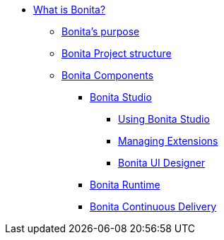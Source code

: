 * xref:what-is-bonita-index.adoc[What is Bonita?]
 ** xref:bonita-purpose.adoc[Bonita's purpose]
 ** xref:project-structure.adoc[Bonita Project structure]
 ** xref:bonita-bpm-overview.adoc[Bonita Components]
  *** xref:bonita-studio.adoc[Bonita Studio]
   **** xref:using-Bonita-Studio.adoc[Using Bonita Studio]
   **** xref:managing-extension-studio.adoc[Managing Extensions]
   **** xref:ui-designer-overview.adoc[Bonita UI Designer]
  *** xref:runtime:engine-architecture-overview.adoc[Bonita Runtime]
  *** xref:{bcdDocVersion}@bcd::index.adoc[Bonita Continuous Delivery]
